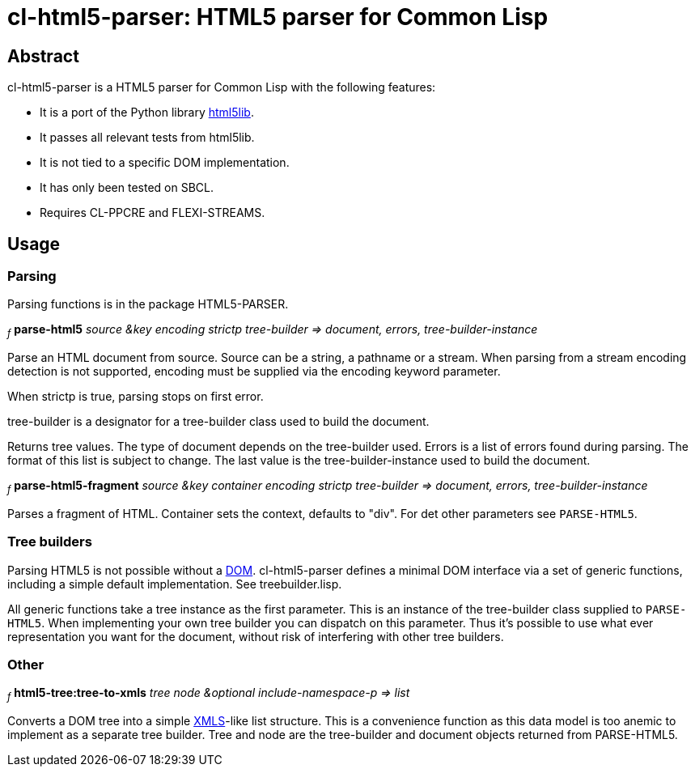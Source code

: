 cl-html5-parser: HTML5 parser for Common Lisp
=============================================

Abstract
--------

cl-html5-parser is a HTML5 parser for Common Lisp with the following features:

* It is a port of the Python library http://code.google.com/p/html5lib/[html5lib].
* It passes all relevant tests from html5lib.
* It is not tied to a specific DOM implementation.
* It has only been tested on SBCL.
* Requires CL-PPCRE and FLEXI-STREAMS.

Usage
-----

Parsing
~~~~~~~

Parsing functions is in the package HTML5-PARSER.

~_f_~
*parse-html5* _source &key encoding strictp tree-builder
              => document, errors, tree-builder-instance_

Parse an HTML document from source. Source can be a string, a pathname
or a stream. When parsing from a stream encoding detection is not
supported, encoding must be supplied via the encoding keyword
parameter.

When strictp is true, parsing stops on first error.

tree-builder is a designator for a tree-builder class used to build
the document.

Returns tree values. The type of document depends on the tree-builder
used. Errors is a list of errors found during parsing. The format of
this list is subject to change. The last value is the
tree-builder-instance used to build the document.

~_f_~
*parse-html5-fragment* _source &key container encoding strictp tree-builder
                       => document, errors, tree-builder-instance_

Parses a fragment of HTML. Container sets the context, defaults to "div".
For det other parameters see +PARSE-HTML5+.


Tree builders
~~~~~~~~~~~~~

Parsing HTML5 is not possible without a
http://en.wikipedia.org/wiki/Document_Object_Model[DOM]. cl-html5-parser
defines a minimal DOM interface via a set of generic functions,
including a simple default implementation. See treebuilder.lisp.

All generic functions take a tree instance as the first
parameter. This is an instance of the tree-builder class supplied to
+PARSE-HTML5+. When implementing your own tree builder you can
dispatch on this parameter. Thus it's possible to use what ever
representation you want for the document, without risk of interfering with
other tree builders.


Other
~~~~~

~_f_~
*html5-tree:tree-to-xmls* _tree node &optional include-namespace-p
			  => list_

Converts a DOM tree into a simple
http://common-lisp.net/project/xmls/[XMLS]-like list structure. This is a
convenience function as this data model is too anemic to implement as a
separate tree builder.  Tree and node are the tree-builder and document
objects returned from PARSE-HTML5.
